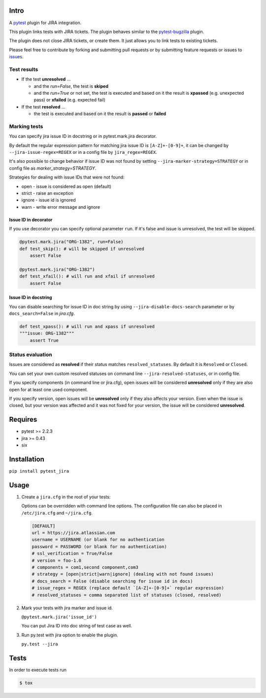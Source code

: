 |Build Status| |Code Health| |Code Coverage|

Intro
=====

A `pytest <http://pytest.org/latest/>`__ plugin for JIRA integration.

This plugin links tests with JIRA tickets. The plugin behaves similar to
the `pytest-bugzilla <https://pypi.python.org/pypi/pytest-bugzilla>`__
plugin.

The plugin does not close JIRA tickets, or create them. It just allows
you to link tests to existing tickets.

Please feel free to contribute by forking and submitting pull requests
or by submitting feature requests or issues to
`issues <https://github.com/rhevm-qe-automation/pytest_jira/issues>`__.

Test results
------------
-  If the test **unresolved** ...

   -  and the *run=False*, the test is **skiped**

   -  and the *run=True* or not set, the test is executed and based on it
      the result is **xpassed** (e.g. unexpected pass) or **xfailed** (e.g. expected fail)

-  If the test **resolved** ...

   -  the test is executed and based on it
      the result is **passed** or **failed**

Marking tests
-------------
You can specify jira issue ID in docstring or in pytest.mark.jira decorator.

By default the regular expression pattern for matching jira issue ID is ``[A-Z]+-[0-9]+``,
it can be changed by ``--jira-issue-regex=REGEX`` or in a config file by
``jira_regex=REGEX``.

It's also possible to change behavior if issue ID was not found
by setting ``--jira-marker-strategy=STRATEGY`` or in config file
as `marker_strategy=STRATEGY`.

Strategies for dealing with issue IDs that were not found:

- open - issue is considered as open (default)
- strict - raise an exception
- ignore - issue id is ignored
- warn - write error message and ignore

Issue ID in decorator
~~~~~~~~~~~~~~~~~~~~~
If you use decorator you can specify optional parameter ``run``. If it's false
and issue is unresolved, the test will be skipped.

.. code:: python

  @pytest.mark.jira("ORG-1382", run=False)
  def test_skip(): # will be skipped if unresolved
      assert False

  @pytest.mark.jira("ORG-1382")
  def test_xfail(): # will run and xfail if unresolved
      assert False

Issue ID in docstring
~~~~~~~~~~~~~~~~~~~~~

You can disable searching for issue ID in doc string by using
``--jira-disable-docs-search`` parameter or by ``docs_search=False``
in `jira.cfg`.

.. code:: python

  def test_xpass(): # will run and xpass if unresolved
  """issue: ORG-1382"""
      assert True

Status evaluation
-----------------

Issues are considered as **resolved** if their status matches
``resolved_statuses``. By default it is ``Resolved`` or ``Closed``.

You can set your own custom resolved statuses on command line
``--jira-resolved-statuses``, or in config file.

If you specify components (in command line or jira.cfg), open issues will be considered
**unresolved** only if they are also open for at least one used component.

If you specify version, open issues will be **unresolved** only if they also affects your version.
Even when the issue is closed, but your version was affected and it was not fixed for your version,
the issue will be considered **unresolved**.

Requires
========

-  pytest >= 2.2.3
-  jira >= 0.43
-  six

Installation
============

``pip install pytest_jira``

Usage
=====


1. Create a ``jira.cfg`` in the root of your tests:

   Options can be overridden with command line options. The configuration
   file can also be placed in ``/etc/jira.cfg`` and ``~/jira.cfg``.

   .. code:: ini

    [DEFAULT]
    url = https://jira.atlassian.com
    username = USERNAME (or blank for no authentication
    password = PASSWORD (or blank for no authentication)
    # ssl_verification = True/False
    # version = foo-1.0
    # components = com1,second component,com3
    # strategy = [open|strict|warn|ignore] (dealing with not found issues)
    # docs_search = False (disable searching for issue id in docs)
    # issue_regex = REGEX (replace default `[A-Z]+-[0-9]+` regular expression)
    # resolved_statuses = comma separated list of statuses (closed, resolved)


2. Mark your tests with jira marker and issue id.

   ``@pytest.mark.jira('issue_id')``

   You can put Jira ID into doc string of test case as well.

3. Run py.test with jira option to enable the plugin.

   ``py.test --jira``

Tests
=====

In order to execute tests run

.. code:: sh

  $ tox

.. |Build Status| image:: https://travis-ci.org/rhevm-qe-automation/pytest_jira.svg?branch=master
   :target: https://travis-ci.org/rhevm-qe-automation/pytest_jira
.. |Code Health| image:: https://landscape.io/github/rhevm-qe-automation/pytest_jira/master/landscape.svg?style=flat
   :target: https://landscape.io/github/rhevm-qe-automation/pytest_jira/master
.. |Code Coverage| image:: https://codecov.io/gh/rhevm-qe-automation/pytest_jira/branch/master/graph/badge.svg
   :target: https://codecov.io/gh/rhevm-qe-automation/pytest_jira
